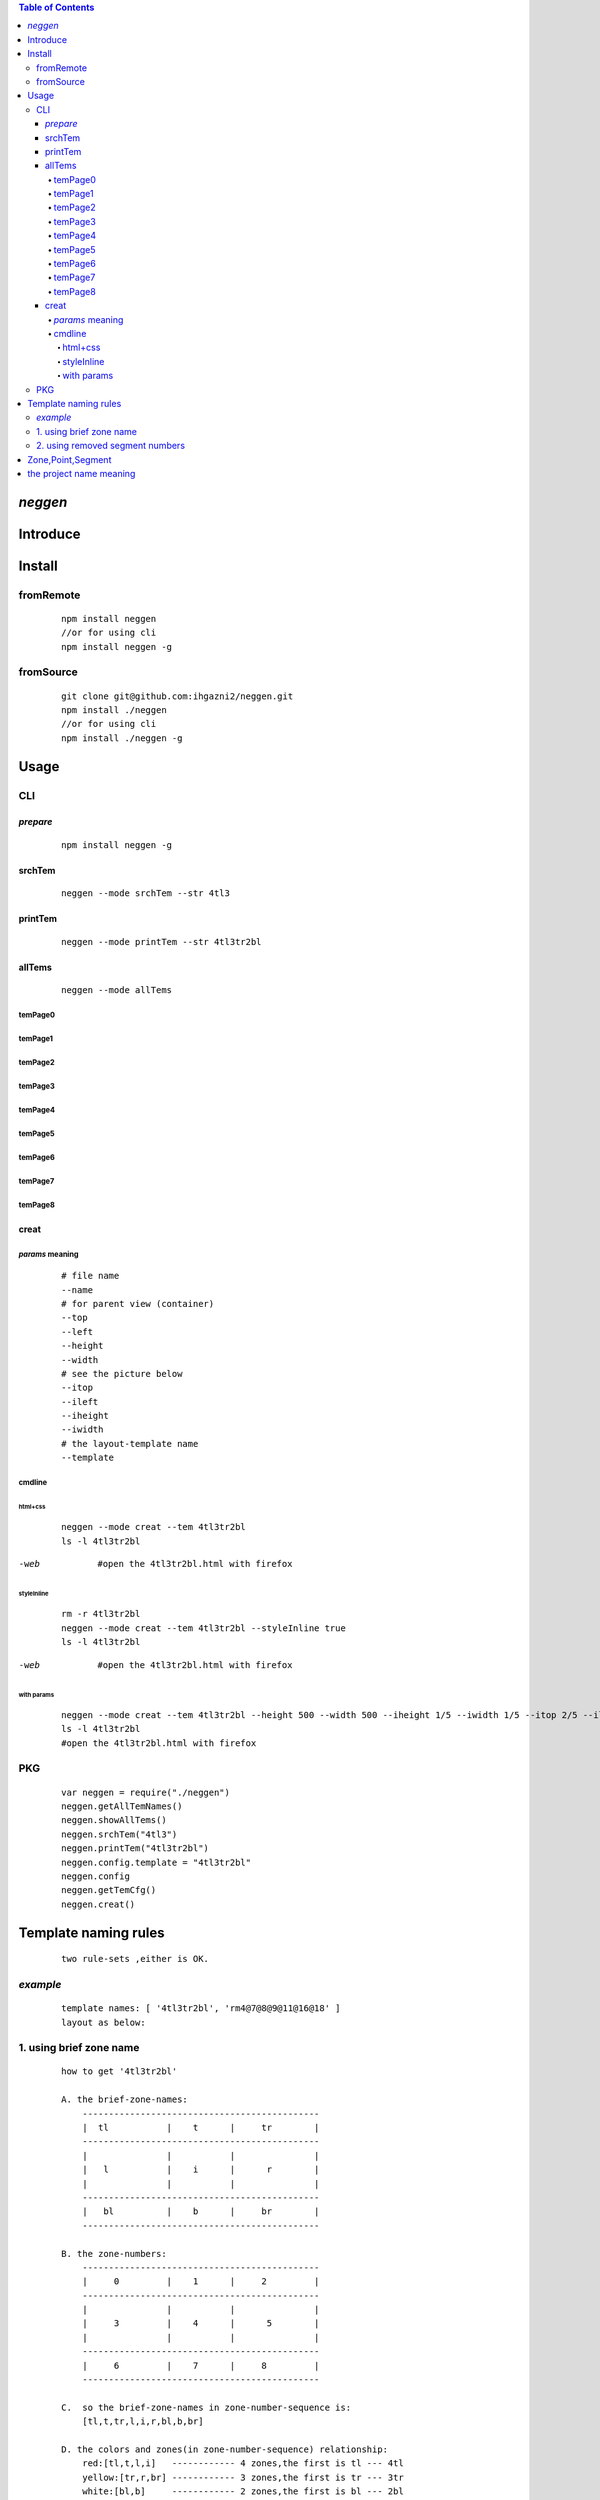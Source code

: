 .. contents:: Table of Contents
   :depth: 5



*neggen*
--------

Introduce
---------




Install
-------

fromRemote
==========
    
    ::
    
        npm install neggen
        //or for using cli
        npm install neggen -g

fromSource
==========
 
    ::
    
        git clone git@github.com:ihgazni2/neggen.git
        npm install ./neggen
        //or for using cli
        npm install ./neggen -g
        
        

Usage
-----


CLI
===

*prepare*
#########

    ::
    
        npm install neggen -g



srchTem
#######

    ::
         
         neggen --mode srchTem --str 4tl3
         
.. image:: /docs/images/tmplt/cli.srchTem.0.png


printTem
########

    ::
         
         neggen --mode printTem --str 4tl3tr2bl
         
.. image:: /docs/images/tmplt/cli.printTem.0.png


allTems
#######

    ::
         
         neggen --mode allTems
         
temPage0
^^^^^^^^
.. image:: /docs/images/tmplt/showAllTems.0.png


temPage1
^^^^^^^^
.. image:: /docs/images/tmplt/showAllTems.1.png


temPage2
^^^^^^^^
.. image:: /docs/images/tmplt/showAllTems.2.png


temPage3
^^^^^^^^
.. image:: /docs/images/tmplt/showAllTems.3.png


temPage4
^^^^^^^^
.. image:: /docs/images/tmplt/showAllTems.4.png


temPage5
^^^^^^^^
.. image:: /docs/images/tmplt/showAllTems.5.png


temPage6
^^^^^^^^
.. image:: /docs/images/tmplt/showAllTems.6.png


temPage7
^^^^^^^^
.. image:: /docs/images/tmplt/showAllTems.7.png


temPage8
^^^^^^^^
.. image:: /docs/images/tmplt/showAllTems.8.png

creat
#####

*params* meaning 
^^^^^^^^^^^^^^^^

    ::
        
         # file name 
         --name
         # for parent view (container)
         --top      
         --left
         --height
         --width
         # see the picture below
         --itop
         --ileft
         --iheight
         --iwidth
         # the layout-template name
         --template
         
.. image:: /docs/images/tmplt/config.spt.0.png
.. image:: /docs/images/tmplt/config.spt.1.png


cmdline
^^^^^^^

html+css
~~~~~~~~

    ::
    
        neggen --mode creat --tem 4tl3tr2bl
        ls -l 4tl3tr2bl
        
.. image:: /docs/images/tmplt/cli.creat.tem.0.png       
.. image:: /docs/images/tmplt/cli.creat.tem.1.png
.. image:: /docs/images/tmplt/cli.creat.tem.2.png


-web

    ::
        
        #open the 4tl3tr2bl.html with firefox

.. image:: /docs/images/tmplt/cli.creat.tem.3.png


styleInline
~~~~~~~~~~~

    ::
    
        rm -r 4tl3tr2bl
        neggen --mode creat --tem 4tl3tr2bl --styleInline true
        ls -l 4tl3tr2bl
        
.. image:: /docs/images/tmplt/cli.creat.tem.inline.0.png       
.. image:: /docs/images/tmplt/cli.creat.tem.inline.1.png

-web

    ::
    
        #open the 4tl3tr2bl.html with firefox

.. image:: /docs/images/tmplt/cli.creat.tem.inline.2.png       



with params
~~~~~~~~~~~

    ::
    
        neggen --mode creat --tem 4tl3tr2bl --height 500 --width 500 --iheight 1/5 --iwidth 1/5 --itop 2/5 --ileft 2/5
        ls -l 4tl3tr2bl
        #open the 4tl3tr2bl.html with firefox
        
.. image:: /docs/images/tmplt/cli.creat.tem.params.0.png 


PKG
=======

    ::
    
        var neggen = require("./neggen")
        neggen.getAllTemNames()
        neggen.showAllTems()
        neggen.srchTem("4tl3")
        neggen.printTem("4tl3tr2bl")
        neggen.config.template = "4tl3tr2bl"
        neggen.config
        neggen.getTemCfg()
        neggen.creat()        



Template naming  rules
-----------------------

    ::
    
        two rule-sets ,either is OK.
       
*example*       
=========

    ::
    
        template names: [ '4tl3tr2bl', 'rm4@7@8@9@11@16@18' ]
        layout as below:

.. image:: /docs/images/tmplt/cli.printTem.0.png

1. using brief zone name
========================

    ::
        
        how to get '4tl3tr2bl'
        
        A. the brief-zone-names:
            ---------------------------------------------
            |  tl           |    t      |     tr        |
            ---------------------------------------------
            |               |           |               |
            |   l           |    i      |      r        |
            |               |           |               |
            ---------------------------------------------
            |   bl          |    b      |     br        |
            ---------------------------------------------
        
        B. the zone-numbers:
            ---------------------------------------------
            |     0         |    1      |     2         |
            ---------------------------------------------
            |               |           |               |
            |     3         |    4      |      5        |
            |               |           |               |
            ---------------------------------------------
            |     6         |    7      |     8         |
            ---------------------------------------------
        
        C.  so the brief-zone-names in zone-number-sequence is:
            [tl,t,tr,l,i,r,bl,b,br]
        
        D. the colors and zones(in zone-number-sequence) relationship:
            red:[tl,t,l,i]   ------------ 4 zones,the first is tl --- 4tl
            yellow:[tr,r,br] ------------ 3 zones,the first is tr --- 3tr
            white:[bl,b]     ------------ 2 zones,the first is bl --- 2bl
            
            so we get 4tl3tr2bl
            
                      
2. using removed segment numbers
================================

    ::
    
        how to get 'rm4@7@8@9@11@16@18'
        
        A. the segment-numbers:
            ----0-------1-------2---
            |       |       |      |
            3       4       5      6
            |       |       |      |
            ----7-------8-------9---
            |       |       |      |
            10     11      12     13
            |       |       |      |
            ---14------15------16---
            |       |       |      |
            17     18      19     20
            |       |       |      |
            ---21------22------23---
        
        B. after removing 4,7,8,9,11,16,18:
            ----0-------1-------2---
            |               |      |
            3               5      6
            |               |      |
            -               -      -
            |               |      |
            10             12     13
            |               |      |
            ---14------15----      -
            |               |      |
            17             19     20
            |               |      |
            ---21------22------23---       
        
            so we get rm4@7@8@9@11@16@18
        
        
Zone,Point,Segment
------------------

    ::
            
        A. zone-numbers
            ---------------------------------------------
            |     0         |    1      |     2         |
            ---------------------------------------------
            |               |           |               |
            |     3         |    4      |      5        |
            |               |           |               |
            ---------------------------------------------
            |     6         |    7      |     8         |
            ---------------------------------------------
            
        B. zone-names
            ---------------------------------------------
            |     zetl      |   zetop   |     zetr      |
            |-------------------------------------------|
            |               |           |               |
            |     zel       |   zinner  |     zer       |
            |               |           |               |
            |-------------------------------------------|
            |     zebl      |   zebot   |    zebr       |
            ---------------------------------------------
         
        C.  brief-zone-names       
            ---------------------------------------------
            |  tl           |    t      |     tr        |
            ---------------------------------------------
            |               |           |               |
            |   l           |    i      |      r        |
            |               |           |               |
            ---------------------------------------------
            |   bl          |    b      |     br        |
            ---------------------------------------------        
        
        D.  point-numbers
            0-------1-------2------3
            |       |       |      |
            4-------5-------6------7
            |       |       |      |
            8-------9-------10-----11
            |       |       |      |
            12-----13-------14-----15  
            
        E.  point-names
            etlspt----------etseglspt---etsegrspt-------etrspt
               |     zetl      |   zetop   |     zetr      |
            elsegtspt---------itlspt-------itrspt---------ersegtspt
               |               |           |               |
               |     zel       |   zinner  |     zer       |
               |               |           |               |
            elsegbspt--------iblspt-------ibrspt----------ersegbspt
               |     zebl      |   zebot   |    zebr       |
            eblspt---------ebseglspt---ebsegrspt----------ebrspt
         
            #itlspt       inner-top-left-split-point
            #itrspt       inner-top-right-split-point
            #iblspt       inner-bottom-left-split-point
            #ibrspt       inner-bottom-right-split-point
            
          F. the segment-numbers:
              ----0-------1-------2---
              |       |       |      |
              3       4       5      6
              |       |       |      |
              ----7-------8-------9---
              |       |       |      |
              10     11      12     13
              |       |       |      |
              ---14------15------16---
              |       |       |      |
              17     18      19     20
              |       |       |      |
              ---21------22------23---     
        

       
        

the project name meaning
-------------------------

    ::
    
        the name comes from a ancient chinese book;
        this book definited 64 rune-symbols;
        it could be mapped to binary from 0x000000 to 0x111111;
        the ninth: 0x001001 "艮" whose pronunciation is "gen";
        for symmetric , <neg-gen>;
        its the name-story
        
        爻位
        ====
        - 上
        - 五
        - 四
        - 三
        - 二
        - 初

        对应符号
        =======
        - 阳-九-1
        - 阴-六-0

        # 名字来历

            | 9 = 0x001001
            | 按照从初到上的顺序 001001 对应的卦象为：艮，发音位gen
            | 按照从上到初的顺序 100100 对应的卦象为：震，发音为zhen
            | 为了对称把gen反写为neg
            | negzhen
            | 但是negzhen不好看，为了对称
            | neggen         
        

 
